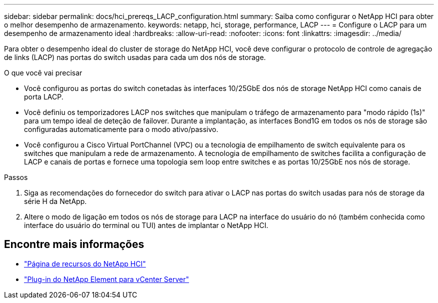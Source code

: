 ---
sidebar: sidebar 
permalink: docs/hci_prereqs_LACP_configuration.html 
summary: Saiba como configurar o NetApp HCI para obter o melhor desempenho de armazenamento. 
keywords: netapp, hci, storage, performance, LACP 
---
= Configure o LACP para um desempenho de armazenamento ideal
:hardbreaks:
:allow-uri-read: 
:nofooter: 
:icons: font
:linkattrs: 
:imagesdir: ../media/


[role="lead"]
Para obter o desempenho ideal do cluster de storage do NetApp HCI, você deve configurar o protocolo de controle de agregação de links (LACP) nas portas do switch usadas para cada um dos nós de storage.

.O que você vai precisar
* Você configurou as portas do switch conetadas às interfaces 10/25GbE dos nós de storage NetApp HCI como canais de porta LACP.
* Você definiu os temporizadores LACP nos switches que manipulam o tráfego de armazenamento para "modo rápido (1s)" para um tempo ideal de deteção de failover. Durante a implantação, as interfaces Bond1G em todos os nós de storage são configuradas automaticamente para o modo ativo/passivo.
* Você configurou a Cisco Virtual PortChannel (VPC) ou a tecnologia de empilhamento de switch equivalente para os switches que manipulam a rede de armazenamento. A tecnologia de empilhamento de switches facilita a configuração de LACP e canais de portas e fornece uma topologia sem loop entre switches e as portas 10/25GbE nos nós de storage.


.Passos
. Siga as recomendações do fornecedor do switch para ativar o LACP nas portas do switch usadas para nós de storage da série H da NetApp.
. Altere o modo de ligação em todos os nós de storage para LACP na interface do usuário do nó (também conhecida como interface do usuário do terminal ou TUI) antes de implantar o NetApp HCI.


[discrete]
== Encontre mais informações

* https://www.netapp.com/hybrid-cloud/hci-documentation/["Página de recursos do NetApp HCI"^]
* https://docs.netapp.com/us-en/vcp/index.html["Plug-in do NetApp Element para vCenter Server"^]

